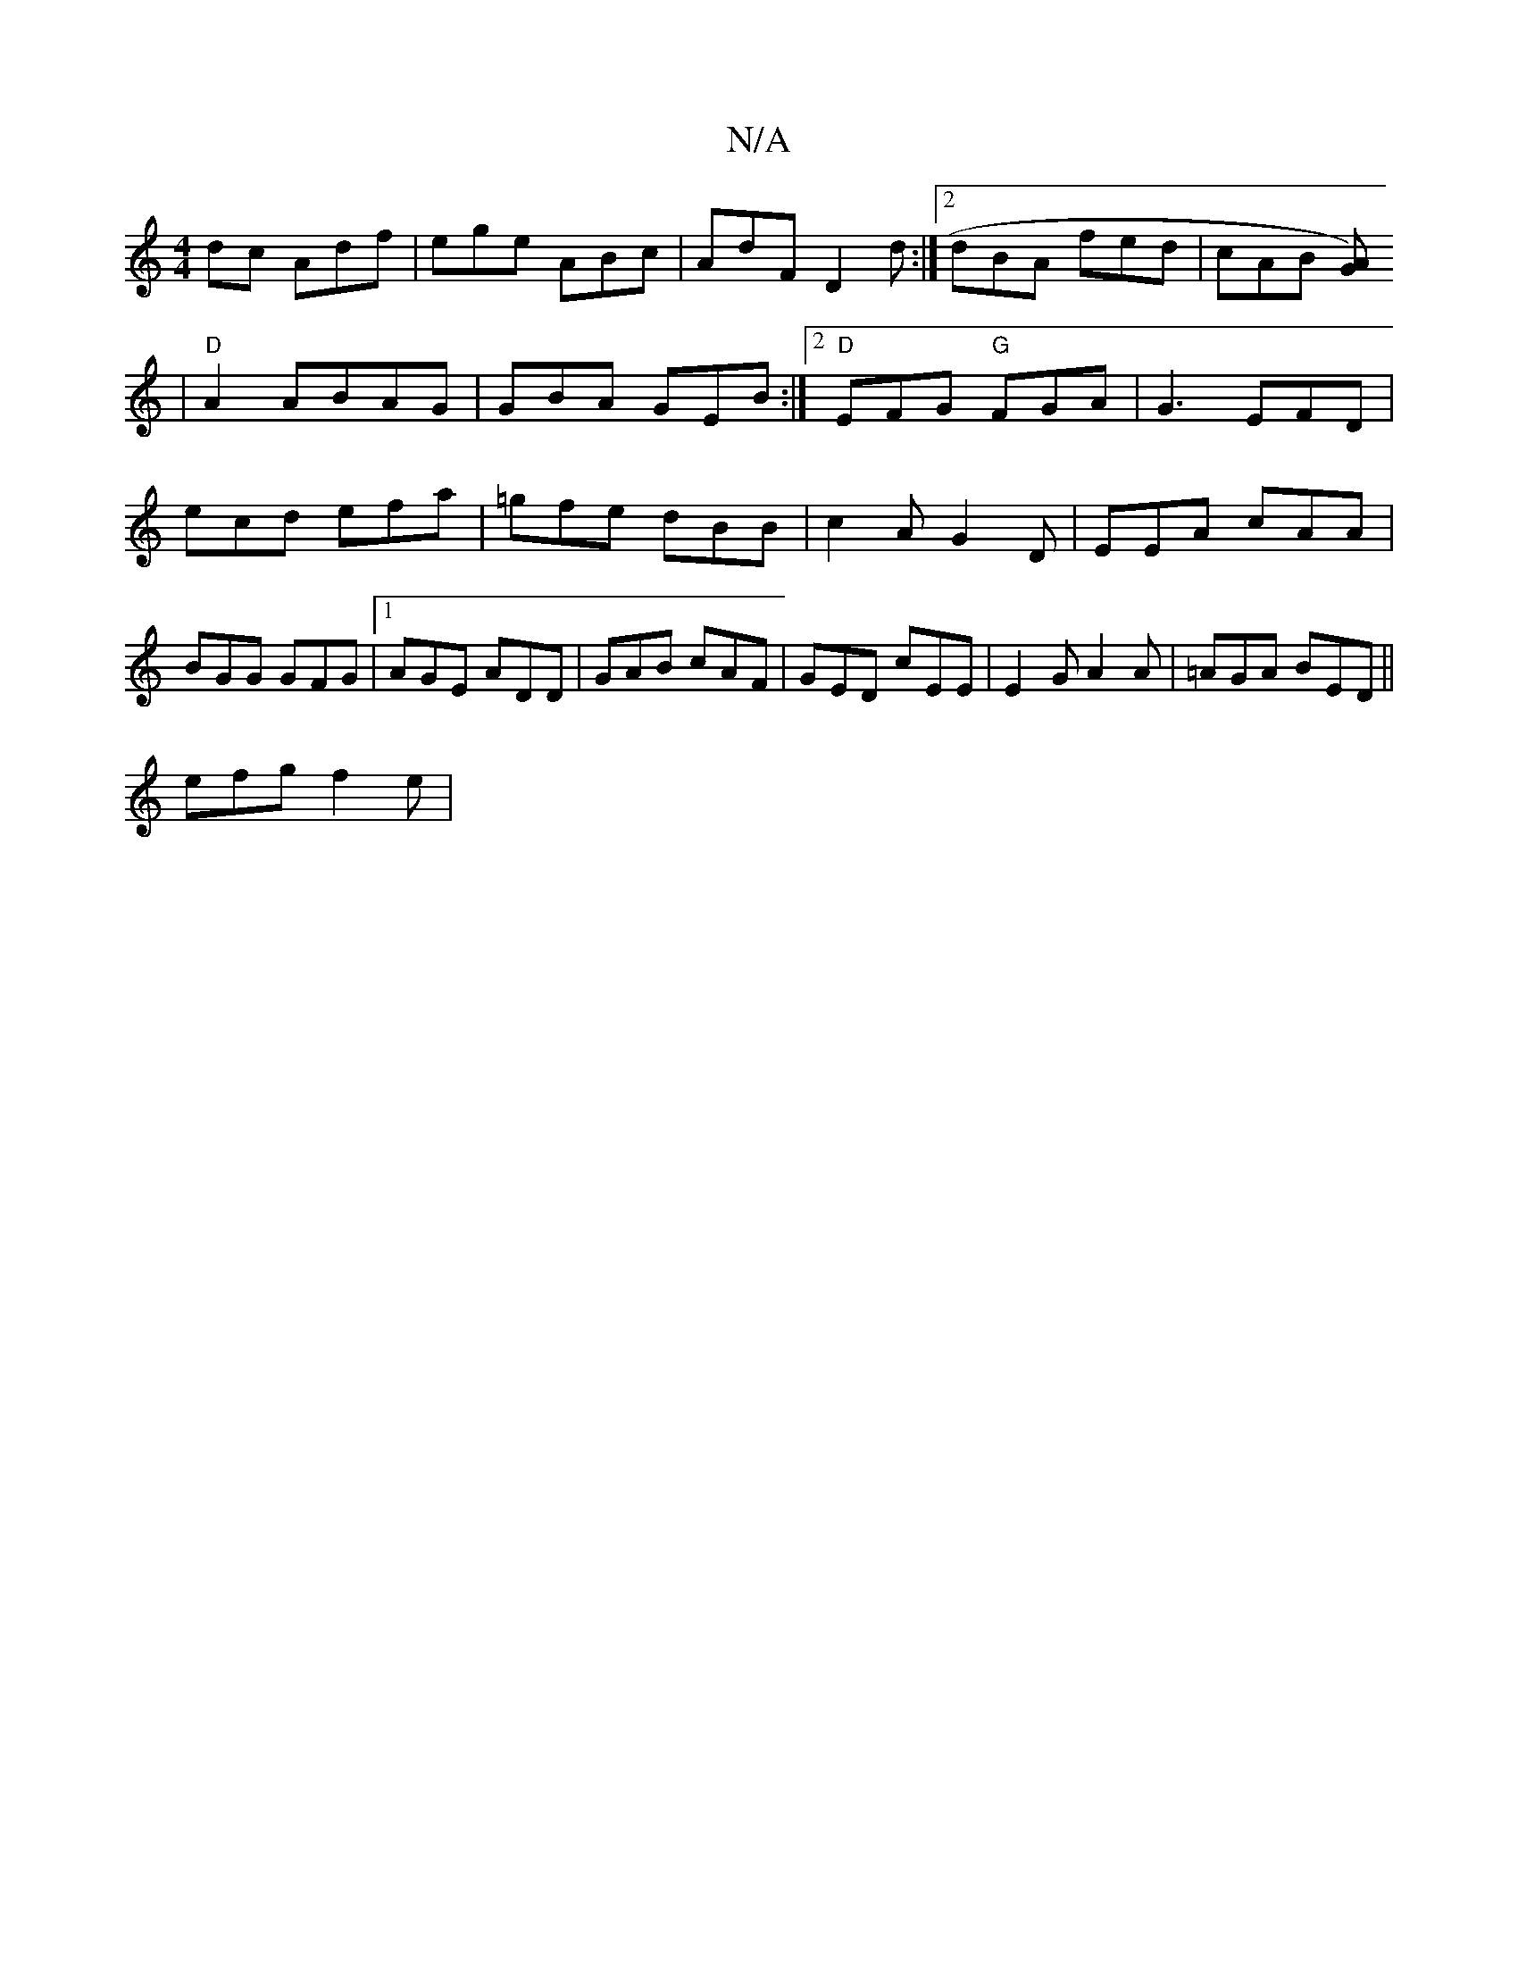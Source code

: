 X:1
T:N/A
M:4/4
R:N/A
K:Cmajor
dc Adf|ege ABc|AdF D2d:|2 dBA fed|cAB [AG)
|
"D" A2 ABAG | GBA GEB:|2 "D" EFG "G" FGA|G3 EFD|ecd efa|=gfe dBB|c2A G2D|EEA cAA| BGG GFG|1 AGE ADD | GAB cAF | GED cEE | E2 G A2 A | =AGA BED||
efg f2e|~~